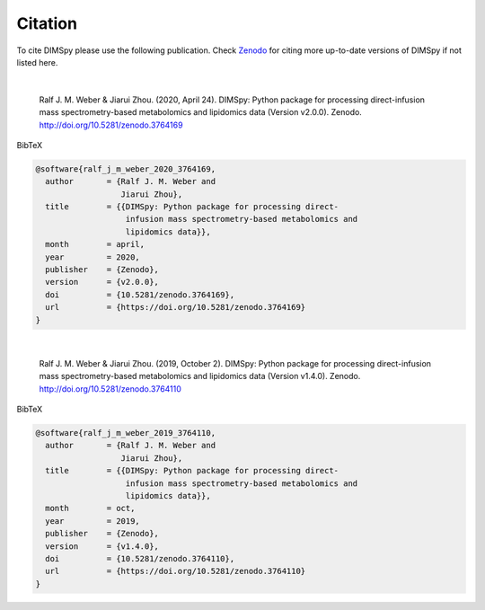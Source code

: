Citation
========

To cite DIMSpy please use the following publication.
Check `Zenodo <https://zenodo.org/search?page=1&size=20&q=dimspy>`_ for citing more up-to-date versions of DIMSpy if not listed here.

|

  Ralf J. M. Weber & Jiarui Zhou. (2020, April 24). DIMSpy: Python package for processing direct-infusion mass spectrometry-based metabolomics and lipidomics data (Version v2.0.0). Zenodo. http://doi.org/10.5281/zenodo.3764169


BibTeX

.. code-block::

  @software{ralf_j_m_weber_2020_3764169,
    author       = {Ralf J. M. Weber and
                    Jiarui Zhou},
    title        = {{DIMSpy: Python package for processing direct-
                     infusion mass spectrometry-based metabolomics and
                     lipidomics data}},
    month        = april,
    year         = 2020,
    publisher    = {Zenodo},
    version      = {v2.0.0},
    doi          = {10.5281/zenodo.3764169},
    url          = {https://doi.org/10.5281/zenodo.3764169}
  }

|

  Ralf J. M. Weber & Jiarui Zhou. (2019, October 2). DIMSpy: Python package for processing direct-infusion mass spectrometry-based metabolomics and lipidomics data (Version v1.4.0). Zenodo. http://doi.org/10.5281/zenodo.3764110


BibTeX

.. code-block::

  @software{ralf_j_m_weber_2019_3764110,
    author       = {Ralf J. M. Weber and
                    Jiarui Zhou},
    title        = {{DIMSpy: Python package for processing direct-
                     infusion mass spectrometry-based metabolomics and
                     lipidomics data}},
    month        = oct,
    year         = 2019,
    publisher    = {Zenodo},
    version      = {v1.4.0},
    doi          = {10.5281/zenodo.3764110},
    url          = {https://doi.org/10.5281/zenodo.3764110}
  }

